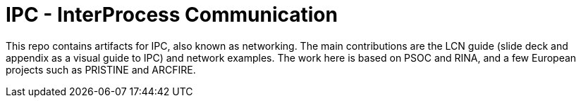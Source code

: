 = IPC - InterProcess Communication

This repo contains artifacts for IPC, also known as networking.
The main contributions are the LCN guide (slide deck and appendix as a visual guide to IPC) and network examples.
The work here is based on PSOC and RINA, and a few European projects such as PRISTINE and ARCFIRE.
